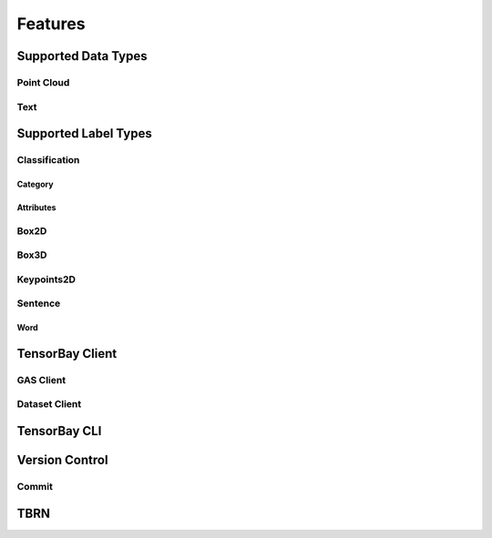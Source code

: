 ##########
 Features
##########

**********************
 Supported Data Types
**********************

Point Cloud
===========

Text
====

***********************
 Supported Label Types
***********************

Classification
==============

Category
--------

Attributes
----------

Box2D
=====

Box3D
=====

Keypoints2D
===========

Sentence
========

Word
----

******************
 TensorBay Client
******************

GAS Client
==========

Dataset Client
==============

***************
 TensorBay CLI
***************

*****************
 Version Control
*****************

Commit
======

******
 TBRN
******
